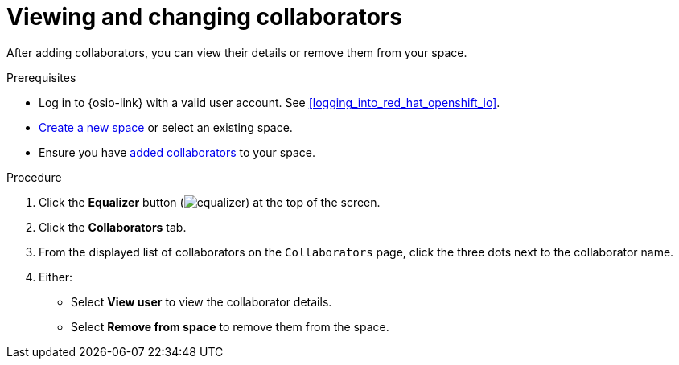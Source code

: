 [id="viewing_and_changing_collaborators"]
= Viewing and changing collaborators

After adding collaborators, you can view their details or remove them from your space.

.Prerequisites

* Log in to {osio-link} with a valid user account. See <<logging_into_red_hat_openshift_io>>.
* <<creating_a_new_space,Create a new space>> or select an existing space.
* Ensure you have <<adding_collaborators,added collaborators>> to your space.

.Procedure

. Click the *Equalizer* button (image:equalizer.png[title="Equalizer"]) at the top of the screen.
. Click the *Collaborators* tab.
. From the displayed list of collaborators on the `Collaborators` page, click the three dots next to the collaborator name.
. Either:
 * Select *View user* to view the collaborator details.
 * Select *Remove from space* to remove them from the space.

